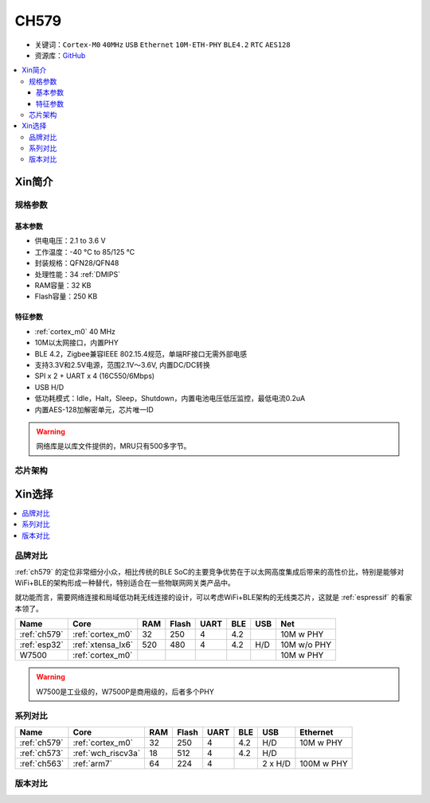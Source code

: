 
.. _ch579:

CH579
========

* 关键词：``Cortex-M0`` ``40MHz`` ``USB`` ``Ethernet`` ``10M-ETH-PHY`` ``BLE4.2`` ``RTC`` ``AES128``
* 资源库：`GitHub <https://github.com/SoCXin/CH579>`_

.. contents::
    :local:

Xin简介
-----------

.. image:: ./images/CH579.png
    :target: http://www.wch.cn/products/CH579.html

规格参数
~~~~~~~~~~~

基本参数
^^^^^^^^^^^

* 供电电压：2.1 to 3.6 V
* 工作温度：-40 °C to 85/125 °C
* 封装规格：QFN28/QFN48
* 处理性能：34 :ref:`DMIPS`
* RAM容量：32 KB
* Flash容量：250 KB

特征参数
^^^^^^^^^^^

* :ref:`cortex_m0` 40 MHz
* 10M以太网接口，内置PHY
* BLE 4.2，Zigbee兼容IEEE 802.15.4规范，单端RF接口无需外部电感
* 支持3.3V和2.5V电源，范围2.1V～3.6V, 内置DC/DC转换
* SPI x 2 + UART x 4 (16C550/6Mbps)
* USB H/D
* 低功耗模式：Idle，Halt，Sleep，Shutdown，内置电池电压低压监控，最低电流0.2uA
* 内置AES-128加解密单元，芯片唯一ID


.. warning::
    网络库是以库文件提供的，MRU只有500多字节。

芯片架构
~~~~~~~~~~~~

.. image:: ./images/CH579s.png
    :target: http://www.wch.cn/products/CH579.html


Xin选择
-----------

.. contents::
    :local:

品牌对比
~~~~~~~~~

:ref:`ch579` 的定位非常细分小众，相比传统的BLE SoC的主要竞争优势在于以太网高度集成后带来的高性价比，特别是能够对WiFi+BLE的架构形成一种替代，特别适合在一些物联网网关类产品中。

就功能而言，需要网络连接和局域低功耗无线连接的设计，可以考虑WiFi+BLE架构的无线类芯片，这就是 :ref:`espressif` 的看家本领了。

.. list-table::
    :header-rows:  1

    * - Name
      - Core
      - RAM
      - Flash
      - UART
      - BLE
      - USB
      - Net
    * - :ref:`ch579`
      - :ref:`cortex_m0`
      - 32
      - 250
      - 4
      - 4.2
      -
      - 10M w PHY
    * - :ref:`esp32`
      - :ref:`xtensa_lx6`
      - 520
      - 480
      - 4
      - 4.2
      - H/D
      - 10M w/o PHY
    * - W7500
      - :ref:`cortex_m0`
      -
      -
      -
      -
      -
      - 10M w PHY

.. warning::
    W7500是工业级的，W7500P是商用级的，后者多个PHY

系列对比
~~~~~~~~~

.. list-table::
    :header-rows:  1

    * - Name
      - Core
      - RAM
      - Flash
      - UART
      - BLE
      - USB
      - Ethernet
    * - :ref:`ch579`
      - :ref:`cortex_m0`
      - 32
      - 250
      - 4
      - 4.2
      - H/D
      - 10M w PHY
    * - :ref:`ch573`
      - :ref:`wch_riscv3a`
      - 18
      - 512
      - 4
      - 4.2
      - H/D
      -
    * - :ref:`ch563`
      - :ref:`arm7`
      - 64
      - 224
      - 4
      -
      - 2 x H/D
      - 100M w PHY

版本对比
~~~~~~~~~

.. image:: ./images/CH579l.png
    :target: http://www.wch.cn/products/CH579.html
